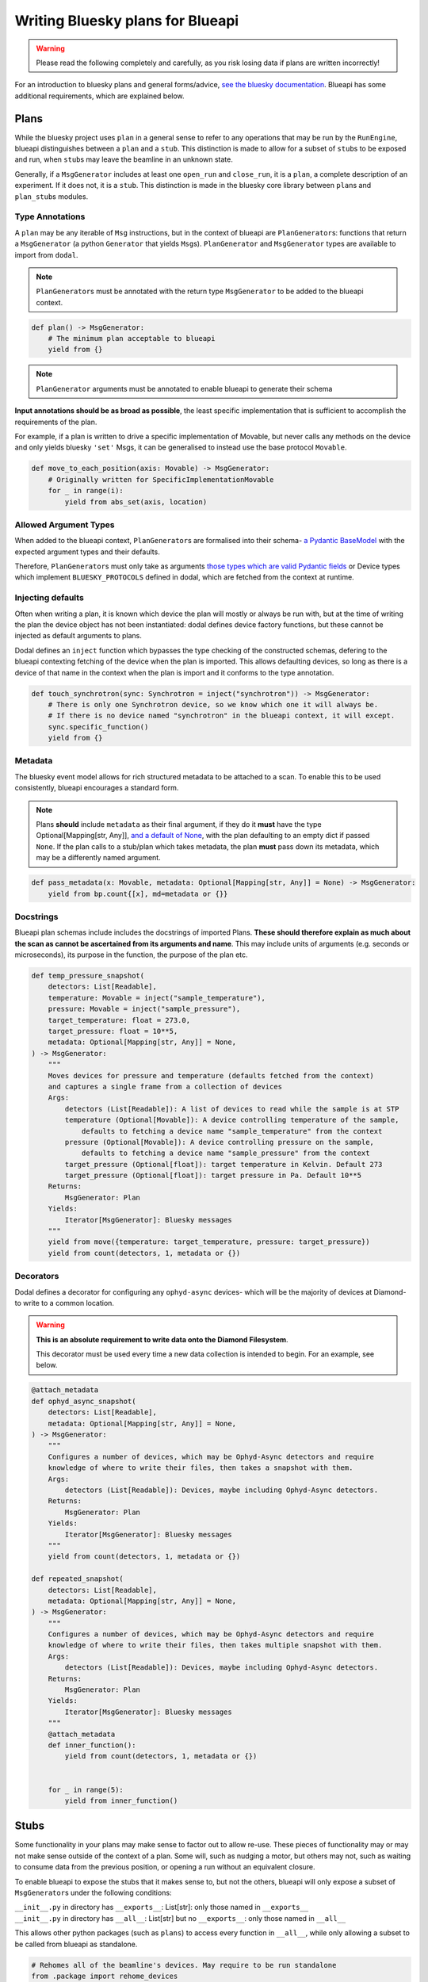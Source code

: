 Writing Bluesky plans for Blueapi
=================================

.. warning::
    Please read the following completely and carefully, as you risk losing data if plans are written incorrectly!

For an introduction to bluesky plans and general forms/advice, `see the bluesky documentation <https://nsls-ii.github.io/bluesky/plans.html>`__. Blueapi has some additional requirements, which are explained below.

Plans
~~~~~

While the bluesky project uses ``plan`` in a general sense to refer to any operations that may be run by the ``RunEngine``, blueapi distinguishes between a ``plan`` and a ``stub``. This distinction is made to allow for a subset of ``stub``\ s to be exposed and run, when ``stub``\ s may leave the beamline in an unknown state.

Generally, if a ``MsgGenerator`` includes at least one ``open_run`` and ``close_run``, it is a ``plan``, a complete description of an experiment. If it does not, it is a ``stub``. This distinction is made in the bluesky core library between ``plan``\ s and ``plan_stub``\ s modules.

Type Annotations
^^^^^^^^^^^^^^^^

A ``plan`` may be any iterable of ``Msg`` instructions, but in the context of blueapi are ``PlanGenerator``\ s: functions that return a ``MsgGenerator`` (a python ``Generator`` that yields ``Msg``\ s). ``PlanGenerator`` and ``MsgGenerator`` types are available to import from ``dodal``.

.. note::
    ``PlanGenerator``\ s must be annotated with the return type ``MsgGenerator`` to be added to the blueapi context.

.. code:: python

   def plan() -> MsgGenerator:
       # The minimum plan acceptable to blueapi
       yield from {}

.. note::
    ``PlanGenerator`` arguments must be annotated to enable blueapi to generate their schema

**Input annotations should be as broad as possible**, the least specific implementation that is sufficient to accomplish the requirements of the plan.

For example, if a plan is written to drive a specific implementation of Movable, but never calls any methods on the device and only yields bluesky ``'set'`` Msgs, it can be generalised to instead use the base protocol ``Movable``.

.. code:: python

   def move_to_each_position(axis: Movable) -> MsgGenerator:
       # Originally written for SpecificImplementationMovable
       for _ in range(i):
           yield from abs_set(axis, location)

Allowed Argument Types
^^^^^^^^^^^^^^^^^^^^^^

When added to the blueapi context, ``PlanGenerator``\ s are formalised into their schema- `a Pydantic BaseModel <https://docs.pydantic.dev/1.10/usage/models/>`__ with the expected argument types and their defaults. 

Therefore, ``PlanGenerator``\ s must only take as arguments `those types which are valid Pydantic fields <https://docs.pydantic.dev/1.10/usage/types/>`__ or Device types which implement ``BLUESKY_PROTOCOLS`` defined in dodal, which are fetched from the context at runtime.

Injecting defaults
^^^^^^^^^^^^^^^^^^

Often when writing a plan, it is known which device the plan will mostly or always be run with, but at the time of writing the plan the device object has not been instantiated: dodal defines device factory functions, but these cannot be injected as default arguments to plans.

Dodal defines an ``inject`` function which bypasses the type checking of the constructed schemas, defering to the blueapi contexting fetching of the device when the plan is imported. This allows defaulting devices, so long as there is a device of that name in the context when the plan is import and it conforms to the type annotation.

.. code:: python

   def touch_synchrotron(sync: Synchrotron = inject("synchrotron")) -> MsgGenerator:
       # There is only one Synchrotron device, so we know which one it will always be.
       # If there is no device named "synchrotron" in the blueapi context, it will except.
       sync.specific_function()
       yield from {}

Metadata
^^^^^^^^

The bluesky event model allows for rich structured metadata to be attached to a scan. To enable this to be used consistently, blueapi encourages a standard form.

.. note::

    Plans **should** include ``metadata`` as their final argument, if they do it **must** have the type Optional[Mapping[str, Any]], `and a default of None <https://stackoverflow.com/questions/26320899/why-is-the-empty-dictionary-a-dangerous-default-value-in-python>`__\, with the plan defaulting to an empty dict if passed ``None``. If the plan calls to a stub/plan which takes metadata, the plan **must** pass down its metadata, which may be a differently named argument.

.. code:: python

   def pass_metadata(x: Movable, metadata: Optional[Mapping[str, Any]] = None) -> MsgGenerator:
       yield from bp.count{[x], md=metadata or {}}

Docstrings
^^^^^^^^^^

Blueapi plan schemas include includes the docstrings of imported Plans. **These should therefore explain as much about the scan as cannot be ascertained from its arguments and name**. This may include units of arguments (e.g. seconds or microseconds), its purpose in the function, the purpose of the plan etc.

.. code:: python

   def temp_pressure_snapshot(
       detectors: List[Readable],
       temperature: Movable = inject("sample_temperature"),
       pressure: Movable = inject("sample_pressure"),
       target_temperature: float = 273.0,
       target_pressure: float = 10**5,
       metadata: Optional[Mapping[str, Any]] = None,
   ) -> MsgGenerator:
       """
       Moves devices for pressure and temperature (defaults fetched from the context)
       and captures a single frame from a collection of devices
       Args:
           detectors (List[Readable]): A list of devices to read while the sample is at STP
           temperature (Optional[Movable]): A device controlling temperature of the sample,
               defaults to fetching a device name "sample_temperature" from the context
           pressure (Optional[Movable]): A device controlling pressure on the sample,
               defaults to fetching a device name "sample_pressure" from the context
           target_pressure (Optional[float]): target temperature in Kelvin. Default 273
           target_pressure (Optional[float]): target pressure in Pa. Default 10**5
       Returns:
           MsgGenerator: Plan
       Yields:
           Iterator[MsgGenerator]: Bluesky messages
       """
       yield from move({temperature: target_temperature, pressure: target_pressure})
       yield from count(detectors, 1, metadata or {})

Decorators
^^^^^^^^^^

Dodal defines a decorator for configuring any ``ophyd-async`` devices- which will be the majority of devices at Diamond- to write to a common location. 

.. warning::

    **This is an absolute requirement to write data onto the Diamond Filesystem**.

    This decorator must be used every time a new data collection is intended to begin. For an example, see below.

.. code:: python

   @attach_metadata
   def ophyd_async_snapshot(
       detectors: List[Readable],
       metadata: Optional[Mapping[str, Any]] = None,
   ) -> MsgGenerator:
       """
       Configures a number of devices, which may be Ophyd-Async detectors and require
       knowledge of where to write their files, then takes a snapshot with them.
       Args:
           detectors (List[Readable]): Devices, maybe including Ophyd-Async detectors.
       Returns:
           MsgGenerator: Plan
       Yields:
           Iterator[MsgGenerator]: Bluesky messages
       """
       yield from count(detectors, 1, metadata or {})

   def repeated_snapshot(
       detectors: List[Readable],
       metadata: Optional[Mapping[str, Any]] = None,
   ) -> MsgGenerator:
       """
       Configures a number of devices, which may be Ophyd-Async detectors and require
       knowledge of where to write their files, then takes multiple snapshot with them.
       Args:
           detectors (List[Readable]): Devices, maybe including Ophyd-Async detectors.
       Returns:
           MsgGenerator: Plan
       Yields:
           Iterator[MsgGenerator]: Bluesky messages
       """
       @attach_metadata
       def inner_function():
           yield from count(detectors, 1, metadata or {})


       for _ in range(5):
           yield from inner_function()

Stubs
~~~~~

Some functionality in your plans may make sense to factor out to allow re-use. These pieces of functionality may or may not make sense outside of the context of a plan. Some will, such as nudging a motor, but others may not, such as waiting to consume data from the previous position, or opening a run without an equivalent closure.

To enable blueapi to expose the stubs that it makes sense to, but not the others, blueapi will only expose a subset of ``MsgGenerator``\ s under the following conditions:

| ``__init__.py`` in directory has ``__exports__``: List[str]: only
  those named in ``__exports__``
| ``__init__.py`` in directory has ``__all__``: List[str] but no
  ``__exports__``: only those named in ``__all__``

This allows other python packages (such as ``plans``) to access every function in ``__all__``, while only allowing a subset to be called from blueapi as standalone.

.. code:: python

    # Rehomes all of the beamline's devices. May require to be run standalone
    from .package import rehome_devices
    # Awaits a standard callback from analysis. Should not be run standalone
    from .package import await_callback

    # Exported from the module for use by other modules
    __all__ = [
        "rehome_devices",
        "await_callback",
    ]

    # Imported by instances of blueapi and allowed to be run
    __exports__ = [
        "rehome_devices",
    ]
